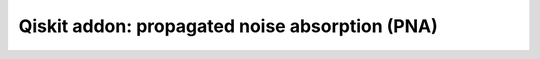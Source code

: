 ###############################################
Qiskit addon: propagated noise absorption (PNA)
###############################################
